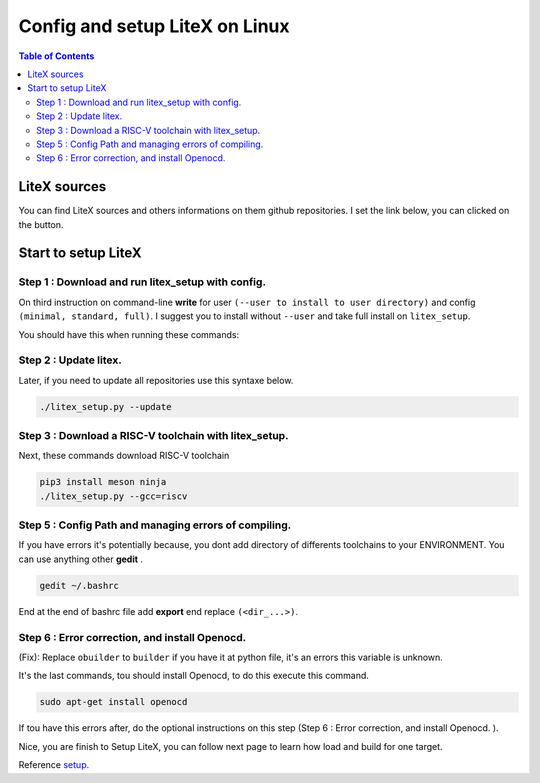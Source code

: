 .. T
    .. toctree::
   :maxdepth: 2
   :caption: Contents:

   self

.. _setup:

Config and setup LiteX on Linux
~~~~~~~~~~~~~~~~~~~~~~~~~~~~~~~
.. contents:: Table of Contents 
    :depth: 2


LiteX sources
=============

You can find LiteX sources and others informations on them github repositories. I set the link below, you can clicked on the button.

.. link-button:: https://github.com/enjoy-digital/litex
    :text: Click here
    :classes: btn-success

Start to setup LiteX
====================
Step 1 : Download and run litex_setup with config.
"""""""""""""""""""""""""""""""""""""""""""""""""""

On third instruction on command-line **write** for user ``(--user to install to user directory)`` and config ``(minimal, standard, full)``.
I suggest you to install without ``--user`` and take full install on ``litex_setup``.

.. code-block:: bash
    :emphasize-lines: 3

    wget https://raw.githubusercontent.com/enjoy-digital/litex/master/litex_setup.py
    chmod +x litex_setup.py
    ./litex_setup.py --init --install --config=full
    ./litex_setup.py --init --install --user (--user to install to user directory) --config=(minimal, standard, full)
    

You should have this when running these commands:

.. tabs::
    .. tab:: cmd 1&2

        .. image:: ./image/c1.png

    .. tab:: cmd 3

        .. image:: ./image/c2.png

    .. tab:: result

        .. image:: ./image/c3.png


Step 2 : Update litex.
"""""""""""""""""""""""

Later, if you need to update all repositories use this syntaxe below.

.. code-block:: bash

    ./litex_setup.py --update


Step 3 : Download a RISC-V toolchain with litex_setup.
"""""""""""""""""""""""""""""""""""""""""""""""""""""""

Next, these commands download RISC-V toolchain

.. code-block:: bash

    pip3 install meson ninja
    ./litex_setup.py --gcc=riscv




Step 5 : Config Path and managing errors of compiling.
""""""""""""""""""""""""""""""""""""""""""""""""""""""""

If you have errors it's potentially because, you dont add directory of differents toolchains to your ENVIRONMENT. You can use anything other **gedit** .

.. code-block:: bash

    gedit ~/.bashrc

End at the end of bashrc file add **export** end replace ``(<dir_...>)``.

.. tabs::  

    .. tab:: VIVADO

        .. code-block:: bash

            export PATH="<dir_projet>/riscv64-unknown-elf-gcc-8.3.0-2019.08.0-x86_64-linux-ubuntu14/bin/:$PATH"
            export LITEX_ENV_VIVADO="<dir_VIVADO>/Xilinx/SDK/2019.1"
    
    .. tab:: ISE

        .. code-block:: bash

            export PATH="<dir_projet>/riscv64-unknown-elf-gcc-8.3.0-2019.08.0-x86_64-linux-ubuntu14/bin/:$PATH"
            export LITEX_ENV_ISE="<dir_ISE>"

Step 6 : Error correction, and install Openocd.
""""""""""""""""""""""""""""""""""""""""""""""""
(Fix):
Replace ``obuilder`` to ``builder`` if you have it at python file, it's an errors this variable is unknown. 

.. dropdown:: :fa:`eye,mr-1` Directory of python file
    
    ``<dir_projet>/litex_boards/targets/<name_board>.py``
    

It's the last commands, tou should install Openocd, to do this execute this command.

.. code-block:: bash

    sudo apt-get install openocd

If tou have this errors after, do the optional instructions on this step (Step 6 : Error correction, and install Openocd. ).

.. tabs::
    .. tab:: Errors displayed

        .. image:: ./image/c4.png

    .. tab:: Wrong code

        .. image:: ./image/c5.png

    .. tab:: Corrected code 

        .. image:: ./image/c6.png

Nice, you are finish to Setup LiteX, you can follow next page to learn how load and build for one target.

Reference `setup`_.


